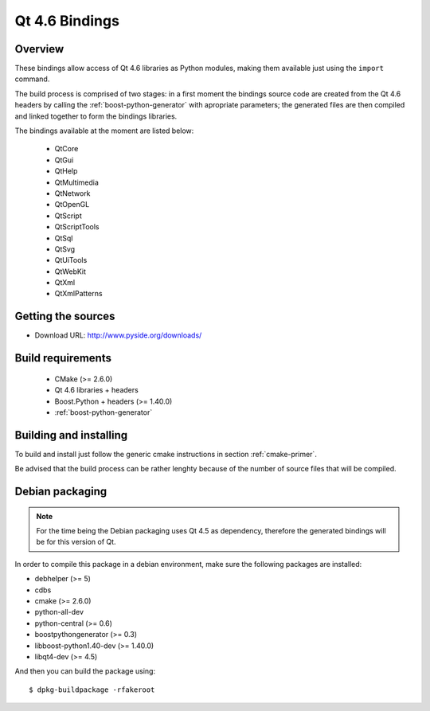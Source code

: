 ***************
Qt 4.6 Bindings
***************

Overview
========

These bindings allow access of Qt 4.6 libraries as Python modules,
making them available just using the ``import`` command.

The build process is comprised of two stages: in a first moment the
bindings source code are created from the Qt 4.6 headers by calling
the :ref:`boost-python-generator` with apropriate parameters; the
generated files are then compiled and linked together to form the
bindings libraries.

The bindings available at the moment are listed below:

   + QtCore
   + QtGui
   + QtHelp
   + QtMultimedia
   + QtNetwork
   + QtOpenGL
   + QtScript
   + QtScriptTools
   + QtSql
   + QtSvg
   + QtUiTools
   + QtWebKit
   + QtXml
   + QtXmlPatterns

Getting the sources
===================

* Download URL: http://www.pyside.org/downloads/

Build requirements
==================

   + CMake (>= 2.6.0)
   + Qt 4.6 libraries + headers
   + Boost.Python + headers (>= 1.40.0)
   + :ref:`boost-python-generator`


Building and installing
=======================

To build and install just follow the generic cmake instructions in
section :ref:`cmake-primer`.

Be advised that the build process can be rather lenghty because of the
number of source files that will be compiled.

Debian packaging
================

.. note:: For the time being the Debian packaging uses Qt 4.5 as dependency, therefore the generated bindings will be for this version of Qt.

In order to compile this package in a debian environment, make sure the
following packages are installed:

* debhelper (>= 5)
* cdbs
* cmake (>= 2.6.0)
* python-all-dev
* python-central (>= 0.6)
* boostpythongenerator (>= 0.3)
* libboost-python1.40-dev (>= 1.40.0)
* libqt4-dev (>= 4.5)

And then you can build the package using::

  $ dpkg-buildpackage -rfakeroot
